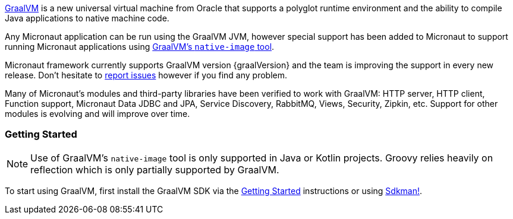 https://www.graalvm.org[GraalVM] is a new universal virtual machine from Oracle that supports a polyglot runtime environment and the ability to compile Java applications to native machine code.

Any Micronaut application can be run using the GraalVM JVM, however special support has been added to Micronaut to support running Micronaut applications using https://www.graalvm.org/reference-manual/native-image/[GraalVM's `native-image` tool].

Micronaut framework currently supports GraalVM version {graalVersion} and the team is improving the support in every new release. Don't hesitate to https://github.com/micronaut-projects/micronaut-core/issues[report issues] however if you find any problem.

Many of Micronaut's modules and third-party libraries have been verified to work with GraalVM: HTTP server, HTTP client, Function support, Micronaut Data JDBC and JPA, Service Discovery, RabbitMQ, Views, Security, Zipkin, etc. Support for other modules is evolving and will improve over time.

=== Getting Started

NOTE: Use of GraalVM's `native-image` tool is only supported in Java or Kotlin projects. Groovy relies heavily on reflection which is only partially supported by GraalVM.

To start using GraalVM, first install the GraalVM SDK via the https://www.graalvm.org/docs/getting-started/[Getting Started]  instructions or using https://sdkman.io/[Sdkman!].
